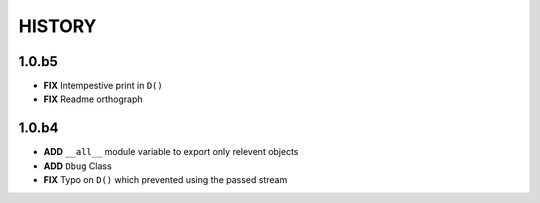 
=======
HISTORY
=======


1.0.b5
------

- **FIX** Intempestive print in ``D()``
- **FIX** Readme orthograph

1.0.b4
------

- **ADD** ``__all__`` module variable to export only relevent objects
- **ADD** ``Dbug`` Class
- **FIX** Typo on ``D()`` which prevented using the passed stream





